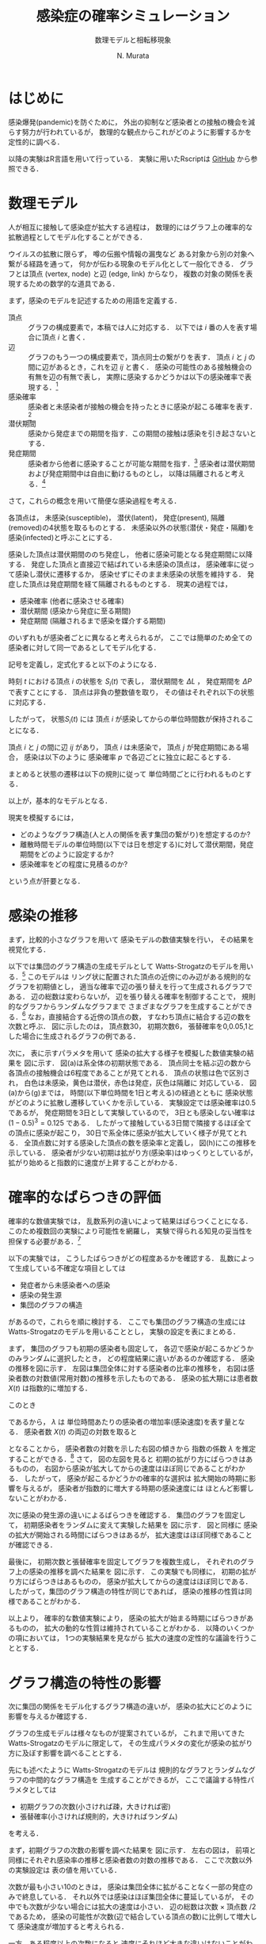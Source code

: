 #+TITLE: 感染症の確率シミュレーション
#+SUBTITLE: 数理モデルと相転移現象
#+AUTHOR: N. Murata 
#+SUBJECT: メモ
#+KEYWORD: 感染症，確率モデル，感染拡大，非線形力学，相転移，パーコレーション
#+LANGUAGE: japanese

#+LaTeX_CLASS: memo
#+LaTeX_CLASS_OPTIONS: [10pt,oneside]
#+STARTUP: overview
#+STARTUP: hidestars
#+OPTIONS: date:t H:4 num:t toc:nil \n:nil
#+OPTIONS: @:t ::t |:t ^:t -:t f:t *:t TeX:t LaTeX:t 
#+OPTIONS: skip:nil d:nil todo:t pri:nil tags:not-in-toc
#+LINK_UP:
#+LINK_HOME:

* はじめに

感染爆発(pandemic)を防ぐために，
外出の抑制など感染者との接触の機会を減らす努力が行われているが，
数理的な観点からこれがどのように影響するかを定性的に調べる．

以降の実験はR言語を用いて行っている．
実験に用いたRscriptは
[[https://github.com/noboru-murata/epidemic-model][GitHub]]
から参照できる．

* 数理モデル
# 具体的な問題を簡略化して本質を捉えるのが数理モデルの役割

人が相互に接触して感染症が拡大する過程は，
数理的にはグラフ上の確率的な拡散過程としてモデル化することができる．
# 人の集合，すなわち集団の関係を数理的に表すには一般にグラフが用いられる．
ウイルスの拡散に限らず，
噂の伝搬や情報の漏曳など
ある対象から別の対象へ繋がる経路を通って，
何かが伝わる現象のモデル化として一般化できる．
グラフとは頂点 (vertex, node) と辺 (edge, link) からなり，
複数の対象の関係を表現するための数学的な道具である．

まず，感染のモデルを記述するための用語を定義する．
- 頂点 :: グラフの構成要素で，本稿では人に対応する．
  以下では $i$ 番の人を表す場合に頂点 $i$ と書く．
- 辺 :: グラフのもう一つの構成要素で，頂点同士の繋がりを表す．
  頂点 $i$ と $j$ の間に辺があるとき，これを辺 $ij$ と書く．
  感染の可能性のある接触機会の有無を辺の有無で表し，
  実際に感染するかどうかは以下の感染確率で表現する．[fn:1]
- 感染確率 :: 感染者と未感染者が接触の機会を持ったときに感染が起こる確率を表す．[fn:2]
- 潜伏期間 :: 感染から発症までの期間を指す．この期間の接触は感染を引き起さないとする．
- 発症期間 :: 感染者から他者に感染することが可能な期間を指す．[fn:3]
  感染者は潜伏期間および発症期間中は自由に動けるものとし，
  以降は隔離されると考える．[fn:4]

さて，これらの概念を用いて簡便な感染過程を考える．

各頂点は，
未感染(susceptible)，
潜伏(latent)，
発症(present),
隔離(removed)の4状態を取るものとする．
未感染以外の状態(潜伏・発症・隔離)を
感染(infected)と呼ぶことにする．

感染した頂点は潜伏期間ののち発症し，
他者に感染可能となる発症期間に以降する．
発症した頂点と直接辺で結ばれている未感染の頂点は，
感染確率に従って感染し潜伏に遷移するか，
感染せずにそのまま未感染の状態を維持する．
発症した頂点は発症期間を経て隔離されるものとする．
現実の過程では，
- 感染確率 (他者に感染させる確率)
- 潜伏期間 (感染から発症に至る期間)
- 発症期間 (隔離されるまで感染を媒介する期間)
のいずれもが感染者ごとに異なると考えられるが，
ここでは簡単のため全ての感染者に対して同一であるとしてモデル化する．

記号を定義し，定式化すると以下のようになる．

時刻 $t$ における頂点 $i$ の状態を $S_{i}(t)$ で表し，
潜伏期間を $\Delta L$ ，
発症期間を $\Delta P$ で表すことにする．
頂点は非負の整数値を取り，
その値はそれぞれ以下の状態に対応する．
#+begin_export latex
\begin{align}
  S_{i}(t)\in\mathcal{N}_{S}
  &=\braces{0}&&\text{(未感染)}\\
  S_{i}(t)\in\mathcal{N}_{L}
  &=\braces{1,\dotsc,\Delta L}&&\text{(潜伏)}\\
  S_{i}(t)\in\mathcal{N}_{P}
  &=\braces{\Delta L{+}1,\dotsc,\Delta P}&&\text{(発症)}\\
  S_{i}(t)\in\mathcal{N}_{R}
  &=\braces{\Delta P{+}1,\dotsc}&&\text{(隔離)}
\end{align}
% \begin{equation}
%   S_{i}(t)
%   =
%   \begin{cases}
%     0,&\text{(未感染)}\\
%     [1,\Delta L] &\text{(潜伏)}\\ 
%     \Delta L +[1,\Delta P] &\text{(発症)}\\
%     -1 &\text{(隔離)}
%   \end{cases}
% \end{equation}
#+end_export
したがって，
状態$S_{i}(t)$ には
頂点 $i$ が感染してからの単位時間数が保持されることになる．

頂点 $i$ と $j$ の間に辺 $ij$ があり，
頂点 $i$ は未感染で，
頂点 $j$ が発症期間にある場合，
感染は以下のように
感染確率 $p$ で各辺ごとに独立に起こるとする．
#+begin_export latex
\begin{align}
  \Prob{\text{頂点$j$から$i$に感染する}} &=p\\
  \Prob{\text{頂点$j$から$i$に感染しない}}&=1-p
\end{align}
#+end_export
まとめると状態の遷移は以下の規則に従って
単位時間ごとに行われるものとする．
#+begin_export latex
\begin{equation}
  S_{i}(t{+}1)
  =
  \begin{cases}
    0,&\text{(未感染)}\\
    1,&\text{(新たな感染)}\\
    %-1,&\text{(隔離)}\;S_{i}(t)=-1\;\text{または}\;\Delta L + \Delta P\\
    S_{i}(t)+1&\text{(それ以外)}
  \end{cases}
\end{equation}
#+end_export
以上が，基本的なモデルとなる．

現実を模擬するには，
- どのようなグラフ構造(人と人の関係を表す集団の繋がり)を想定するのか?
- 離散時間モデルの単位時間(以下では日を想定する)に対して潜伏期間，発症期間をどのように設定するか?
- 感染確率をどの程度に見積るのか?
という点が肝要となる．

* 感染の推移

まず，比較的小さなグラフを用いて
感染モデルの数値実験を行い，
その結果を視覚化する．

以下では集団のグラフ構造の生成モデルとして
Watts-Strogatzのモデルを用いる．[fn:5]
このモデルは
リング状に配置された頂点の近傍にのみ辺がある規則的なグラフを初期値とし，
適当な確率で辺の張り替えを行って生成されるグラフである．
辺の総数は変わらないが，
辺を張り替える確率を制御することで，
規則的なグラフからランダムなグラフまで
さまざまなグラフを生成することができる．[fn:6]
なお，直接結合する近傍の頂点の数，
すなわち頂点に結合する辺の数を次数と呼ぶ．
図\ref{fig:exp1-1}に示したのは，
頂点数30，
初期次数6，
張替確率を0,0.05,1とした場合に生成されるグラフの例である．

#+begin_export latex
\begin{figure*}%[htbp]
  \centering
  \GraphFile{figs/exp1}
  \myGraph[.3]{張替確率$=0$(規則的なグラフ)}
  \myGraph[.3]{張替確率$=0.05$}
  \myGraph[.3]{張替確率$=1$(ランダムグラフ)}
  \sidecaption{Watts-Strogatzのモデル．
    張替確率を変えることによって規則的な構造から
    ランダムな構造に変化することがわかる．
    \label{fig:exp1-1}}
\end{figure*}
#+end_export

#+begin_export latex
\begin{figure}[htbp]
  \sidecaption{感染拡大の確率シミュレーション．
    (a)-(g)は感染状態の遷移を，
    (h)は感染率(感染した頂点の数/全頂点数)の推移を示す．
    頂点の色は状態に対応し
    \newline
    \begin{tabular}{l@{ : }l}
      白色 & 未感染\\
      黄色 & 潜伏\\
      赤色& 発症\\
      灰色& 隔離
    \end{tabular}
    \newline
    である．
    時間経過とともに辺を伝わって感染が拡大していく様子がわかる．
    この実験設定では30日でほぼ全員が感染した状態になる．
    % 頂点の色は状態に対応し，
    % 白色は未感染，黄色は潜伏，赤色は発症，灰色は隔離に対応する．
    % 時間経過とともに未感染者が減少していく様子がわかる．
    \label{fig:exp1-2}}
  \centering
  \myGraph{$t=1$}
  \setcounter{GraphPage}{8}\myGraph{$t=5$}
  \setcounter{GraphPage}{13}\myGraph{$t=10$}
  \setcounter{GraphPage}{18}\myGraph{$t=15$}
  \setcounter{GraphPage}{23}\myGraph{$t=20$}
  \setcounter{GraphPage}{28}\myGraph{$t=25$}
  \setcounter{GraphPage}{33}\myGraph{$t=30$}
  \myGraph{感染率の推移}
\end{figure}
#+end_export

次に，
表\ref{tab:exp1}に示すパラメタを用いて
感染の拡大する様子を模擬した数値実験の結果を
図\ref{fig:exp1-2}に示す．
図(a)は系全体の初期状態である．
頂点同士を結ぶ辺の数から
各頂点の接触機会は6程度であることが見てとれる．
頂点の状態は色で区別され，
白色は未感染，黄色は潜伏，赤色は発症，灰色は隔離に
対応している．
図(a)から(g)までは，
時間(以下単位時間を1日と考える)の経過とともに
感染状態がどのように拡散し遷移していくかを示している．
実験設定では感染確率は0.5であるが，
発症期間を3日として実験しているので，
3日とも感染しない確率は $(1-0.5)^3=0.125$ である．
したがって接触している3日間で隣接するほぼ全ての頂点に感染が起こり，
30日で系全体に感染が拡大していく様子が見てとれる．
全頂点数に対する感染した頂点の数を感染率と定義し，
図(h)にこの推移を示している．
感染者が少ない初期は拡がり方(感染率)はゆっくりとしているが，
拡がり始めると指数的に速度が上昇することがわかる．

#+begin_export latex
\begin{margintable}
  \caption{実験設定}
  \label{tab:exp1}
  % \centering
  \small
  \begin{tabular}{ll}
    \toprule
    パラメタ&値 \\
    \midrule
    頂点数&100 \\
    初期次数&6\;($3\times2$) \\
    張替確率&0.05 \\
    感染確率&0.5 \\
    潜伏期間&3 \\
    発症期間&3 \\
    \bottomrule
  \end{tabular}
\end{margintable}
#+end_export

* 確率的なばらつきの評価

確率的な数値実験では，
乱数系列の違いによって結果はばらつくことになる．
このため複数回の実験により可能性を網羅し，
実験で得られる知見の妥当性を担保する必要がある．[fn:7]

以下の実験では，
こうしたばらつきがどの程度あるかを確認する．
乱数によって生成している不確定な項目としては
- 発症者から未感染者への感染
- 感染の発生源
- 集団のグラフの構造
があるので，これらを順に検討する．
ここでも集団のグラフ構造の生成には
Watts-Strogatzのモデルを用いることとし，
実験の設定を表\ref{tab:exp2}にまとめる．

#+begin_export latex
\begin{margintable}
  \caption{実験設定}
  \label{tab:exp2}
  % \centering
  \small
  \begin{tabular}{ll}
    \toprule
    パラメタ&値 \\
    \midrule
    頂点数&10000 \\
    初期次数&50\;($25\times2$) \\
    張替確率&0.05 \\
    感染確率&0.04 \\
    潜伏期間&3 \\
    発症期間&3 \\
    \bottomrule
  \end{tabular}
\end{margintable}
#+end_export

#+begin_export latex
\begin{figure*}%[htbp]
  \centering
  \GraphFile{figs/exp2}
  \myGraph{感染率の推移}
  \myGraph{感染者数(常用対数)の推移}
  \sidecaption{感染の確率的な選択によるばらつき．
    感染拡大の始まる時期は異なるが，
    拡大の指数的な速度の性質はほとんど変わらないことがわかる．
    \label{fig:exp2-1}}
\end{figure*}
#+end_export

まず，
集団のグラフも初期の感染者も固定して，
各辺で感染が起こるかどうかのみランダムに選択したとき，
どの程度結果に違いがあるのか確認する．
感染の推移を図\ref{fig:exp2-1}に示す．
左図は集団全体に対する感染者の比率の推移を，
右図は感染者数の対数値(常用対数)の推移を示したものである．
感染の拡大期には患者数 $X(t)$ は指数的に増加する．
#+begin_export latex
\begin{equation}
  X(t)\simeq C\exp(\lambda t)
  % (=C 10^{\lambda' t})
\end{equation}
#+end_export
このとき
#+begin_export latex
\begin{equation}
  \frac{X(t+1)}{X(t)}
  =\exp(\lambda)
\end{equation}
#+end_export
であるから，
$\lambda$ は
単位時間あたりの感染者の増加率(感染速度)を表す量となる．
感染者数 $X(t)$ の両辺の対数を取ると
#+begin_export latex
\begin{equation}
  \log X(t) \simeq \lambda t + \log C
\end{equation}
#+end_export
となることから，
感染者数の対数を示した右図の傾きから
指数の係数 $\lambda$ を推定することができる．[fn:8]
さて，
図\ref{fig:exp2-1}の左図を見ると
初期の拡がり方にばらつきはあるものの，
右図から感染が拡大してからの速度はほぼ同じであることがわかる．
したがって，
感染が起こるかどうかの確率的な選択は
拡大開始の時期に影響を与えるが，
感染者が指数的に増大する時期の感染速度には
ほとんど影響しないことがわかる．

#+begin_export latex
\begin{figure*}%[htbp]
  \centering
  \myGraph{感染率の推移}
  \myGraph{感染者数(常用対数)の推移}
  \sidecaption{感染の発生源の違いによるばらつき．
    前の場合と同様に，
    感染拡大の始まる時期は異なるが，
    拡大の指数的な速度はほとんど変わらないことがわかる．
    \label{fig:exp2-2}}
\end{figure*}
#+end_export

次に感染の発生源の違いによるばらつきを確認する．
集団のグラフを固定して，
初期感染者をランダムに変えて実験した結果を
図\ref{fig:exp2-2}に示す．
図\ref{fig:exp2-1}と同様に
感染の拡大が開始される時間にばらつきはあるが，
拡大速度はほぼ同様であることが確認できる．

#+begin_export latex
\begin{figure*}%[htbp]
  \centering
  \myGraph{感染率の推移}
  \myGraph{感染者数(常用対数)の推移}
  \sidecaption{同じ特性とつグラフにおける感染の推移のばらつき．
    前の2つの実験と同様に，
    感染拡大の動的な性質はほとんど変わならいことがわかる．
    \label{fig:exp2-3}}
\end{figure*}
#+end_export

最後に，
初期次数と張替確率を固定してグラフを複数生成し，
それぞれのグラフ上の感染の推移を調べた結果を
図\ref{fig:exp2-3}に示す．
この実験でも同様に，
初期の拡がり方にばらつきはあるものの，
感染が拡大してからの速度はほぼ同じである．
したがって，集団のグラフ構造の特性が同じであれば，
感染の推移の性質は同様であることがわかる．

以上より，
確率的な数値実験により，
感染の拡大が始まる時期にばらつきがあるものの，
拡大の動的な性質は維持されていることがわかる．
以降のいくつかの項においては，
1つの実験結果を見ながら
拡大の速度の定性的な議論を行うこととする．

* グラフ構造の特性の影響

次に集団の関係をモデル化するグラフ構造の違いが，
感染の拡大にどのように影響を与えるか確認する．

グラフの生成モデルは様々なものが提案されているが，
これまで用いてきた
Watts-Strogatzのモデルに限定して，
その生成パラメタの変化が感染の拡がり方に及ぼす影響を調べることとする．

先にも述べたように
Watts-Strogatzのモデルは
規則的なグラフとランダムなグラフの中間的なグラフ構造を
生成することができるが，
ここで議論する特性パラメタとしては
- 初期グラフの次数(小さければ疎，大きければ密)
- 張替確率(小さければ規則的，大きければランダム)
を考える．

#+begin_export latex
\begin{figure*}%[htbp]
  \centering
  \GraphFile{figs/exp3}
  \myGraph{感染率の推移}
  \myGraph{感染者数(常用対数)の推移}
  \sidecaption{初期次数の影響．
    近傍が最も少ないとき感染の拡大は途中で停止している．
    近傍が増加するに従って感染速度は上がるが，
    ある程度で速度はほぼ飽和する．
    \label{fig:exp3-1}}
\end{figure*}
#+end_export

まず，初期グラフの次数の影響を調べた結果を
図\ref{fig:exp3-1}に示す．
左右の図は，
前項と同様にそれぞれ感染率の推移と感染者数の対数の推移である．
ここで次数以外の実験設定は
表\ref{tab:exp2}の値を用いている．

次数が最も小さい10のときは，
感染は集団全体に拡がることなく一部の発症のみで終息している．
それ以外では感染はほぼ集団全体に蔓延しているが，
その中でも次数が少ない場合には拡大の速度は小さい．
辺の総数は次数 $\times$ 頂点数 $/2$ であるため，
感染の可能性が次数(辺で結合している頂点の数)に比例して増大して
感染速度が増加すると考えられる．

一方，ある程度以上の次数になると
速度にそれほど大きな違いはないことがわかる．
感染に寄与する辺は一方が感染，もう一方が未感染であるが，
ある程度の数以上の辺があれば様々な経路で感染が拡がり，
十分な速度で近傍がほぼ全て感染者となるので，
# ある程度の近傍(辺で隣接した頂点)があれば十分な速度で感染が拡がり，
# 辺の両端が短時間で感染者になり，
結果として余分な辺は感染の伝播に寄与しなくなると考えられる．

次に，
張替確率を0から1まで変えて，
その影響を調べた結果を
図\ref{fig:exp3-2}に示す．
張替確率が0の場合は次数が一定のリング状の規則的なグラフであり，
1の場合は平均次数が初期値グラフと同じランダムなグラフとなる．
このモデルで生成されたグラフは
張替確率を変えても辺の総数は変わらず，
また各頂点から出る辺の数も平均的に変わらないが，
大きな張替確率で
ランダムになるほどリングの反対側に直接繋がる辺が存在する確率が高くなる．
ある頂点からリングの反対側の頂点への経路は，
規則的なグラフにおいては
辺の存在する隣接した頂点を順に辿って到達しなくてはいけないが，
ランダムなグラフでは
直接リングの反対側付近にある頂点に移動できる可能性が高いので，
経由しなくてはならない頂点の数は減少することになる．
# より一般的に言えば，
# ランダムネスが大きくなるほど，
# ある頂点から任意の頂点に到達するために経由する
# 平均的な頂点数は少なくなると考えられる．

1次元に配置した頂点間のユークリッド距離を空間上の距離と呼ぶことにする．
一方，グラフ上の距離を
ある頂点から他の頂点に移動するために必要な最小の辺の数と定義する．
2つの頂点が直接辺で繋がっていれば距離1，
別の頂点1つを経由して移動できる場合は距離2となる．
規則的な場合は空間上の距離とグラフ上の距離はほぼ同じであるが，
ランダムになると空間上の距離に比べてグラフ上の距離は平均的には著しく短くなる．[fn:9]
グラフ上の距離は感染が伝達する時間に比例し，
短ければ短時間で感染し，長ければ感染には時間が掛かる．
このことから，
グラフ全体に感染が拡がる時間は，
頂点間のグラフ上の平均距離に比例することが予想される．[fn:10]

さて，
張替確率が0の規則的なグラフの場合は，
感染の伝播が一定数で増加する特殊な伝播となっている．
上で考察したように，
規則的なグラフでは
最も遠い反対側の頂点に感染が伝わるまで順番に伝染していくため
と考えられる．

一方，
張替確率が0以外では，
一旦拡大しはじめると指数的に感染率が増加して蔓延している．
また張替確率がある程度大きければ，
ほぼ同じ速度で感染が拡大していることが見てとれる．
ランダムネスがちょっとあるだけで
感染の推移の性質ががらりと変わるのは，
上で考察したように，
任意の2頂点間の平均的な距離が短くなるため，
感染速度が拡大すると考えられる．

#+begin_export latex
\begin{figure*}%[htbp]
  \centering
  \myGraph{感染率の推移}
  \myGraph{感染者数(常用対数)の推移}
  \sidecaption{張替確率の影響．
    確率が大きくなるにしたがって感染速度は増大するが，
    この設定では0.03を越えると速度に大きな差がなくなっている．
    \label{fig:exp3-2}}
\end{figure*}
#+end_export

以上より，
感染の拡大においては
- 頂点の平均的な次数が大きい (接触する人数が多い)
- グラフのランダムネスが高い (空間的に離れた人と接触する)
ことが悪影響を与えていることがわかる．
実際の環境で人は移動しつつ他者と接触を持っているため，
移動経路上でさまざまな人と接触し，
また人により接触する人が異なるため，
集団のグラフは上記の悪影響の条件を備えていると考えられる．
逆に感染の拡大を防ぐためには，
次数が少なく規則的なグラフ構造にする必要があるが，
これは
感染しているか否かに関わらず，
移動が少なく，
空間上の距離の意味で近隣の少数の人としか接触しない状態を
維持しなくてはならないことになる．[fn:11]

* 感染モデルの特性の影響

次に感染モデルの特性が感染に与える影響を確認する．
実験設定において影響を調べるために変更した特性以外のパラメタは
表\ref{tab:exp2}の値を用いた．

# 単位時間を1日として話をしよう．

#+begin_export latex
\begin{figure*}%[htbp]
  \centering
  \GraphFile{figs/exp4}
  \myGraph{感染率の推移}
  \myGraph{感染者数(常用対数)の推移}
  \sidecaption{潜伏期間の影響．
    潜伏期間が長くなると，
    感染速度が単調に減少していることがわかる．
    \label{fig:exp4-1}}
\end{figure*}
#+end_export

まず潜伏期間の影響を調べた結果を
図\ref{fig:exp4-1}に示す．
感染率の推移だけ見ると
拡大が始まる時期がずれているようにも見えるが，
対数表示すると明瞭に指数増大の傾きが単調に減少している．
潜伏期間の長さは同じ範囲に感染が拡大するのに掛かる時間に比例することになるので，
潜伏期間の長さは速度にきわめて単純な形で影響を与えることがわかる．

#+begin_export latex
\begin{figure*}%[htbp]
  \centering
  \myGraph{感染率の推移}
  \myGraph{感染者数(常用対数)の推移}
  \sidecaption{発症期間の影響．
    感染を媒介する発症期間が長くなれば
    感染速度は速くなり，
    ある程度の長さになると速度は飽和する．
    \label{fig:exp4-2}}
\end{figure*}
#+end_export

次に感染を媒介する発症期間の影響を調べた結果を
図\ref{fig:exp4-2}に示す．
発症期間が長ければ接触機会も増え，
実質的な感染の確率が増大することが予想される．
しかしながら，
感染速度は単純に増え続けるわけではない．
この実験設定では，
発症期間(隔離されるまでの間)が
1日の場合は感染速度は遅いが(傾きは小さい)，
それ以外は速度にそれほど差はない．[fn:12]

発症期間に
辺で直接繋がれた隣の人に感染しない確率は
#+begin_export latex
\begin{equation}
  \Prob{\text{隣りに感染しない}}
  =(1-\text{(感染確率)})^\text{(発症期間)}
\end{equation}
#+end_export
であるが，
この確率は
発症期間が長くなるに従って急速に0に近づくため，
隣の人が感染する確率
#+begin_export latex
\begin{equation}
  \Prob{\text{隣りが感染する}}
  =1-(1-\text{(感染確率)})^\text{(発症期間)}
\end{equation}
#+end_export
は急速に1に近づき飽和する．
つまり
ある程度発症期間が長ければ，
その長さによらず
ほぼ確実に感染が起こることになる．

また，
感染者が隔離されるまでに1名を越える人に感染させれば，
指数的(鼠算的)に感染者は増大するため，
したがって感染者が平均何名に媒介するかが重要となる．
まず，
近傍の誰にも感染しない確率は
#+begin_export latex
\begin{equation}
  \Prob{\text{近傍の誰にも感染しない}}
  =(1-\text{(感染確率)})^\text{(発症期間)$\times$(次数)}
\end{equation}
#+end_export
であり，
次数が大きい場合は発症期間の長さが短かくても
この値は小さな値となることがわかる．
近傍の1名以上が感染する確率は
#+begin_export latex
\begin{equation}
  \begin{multlined}
    \Prob{\text{近傍の1名以上が感染する}}\\
    =1-(1-\text{(感染確率)})^\text{(発症期間)$\times$(次数)}
  \end{multlined}
\end{equation}
#+end_export
であり，
近傍の1名のみが感染する確率は
#+begin_export latex
\begin{equation}
  \begin{multlined}
    \Prob{\text{近傍の1名のみが感染する}}\\
    =\text{(次数)}\times
    (1-\text{(感染確率)})^\text{(発症期間)$\times$(次数$-1$)}\\
    \times(1-(1-\text{(感染確率)})^\text{(発症期間)})
    % \sum_{t=1}^{\text{(発症期間)}}(1-\text{(感染確率)})^{t-1}\text{(感染確率)}
  \end{multlined}
\end{equation}
#+end_export
であるから，この差が2名以上感染する確率となる．
ある程度の次数と発症期間があれば1名のみが感染する確率は小さく，
ほぼ確実に2名以上に感染することになるため，
感染速度は容易に指数的になることがわかる．
このことから，
感染を拡大しないためには，
感染を媒介する期間を短くするために，
発症をすみやかに検知し，
できるだけ早く隔離することが重要であることがわかる．

#+begin_export latex
\begin{figure*}%[htbp]
  \centering
  \myGraph{感染率の推移}
  \myGraph{感染者数(常用対数)の推移}
  \sidecaption{感染確率の影響．
    感染確率が高くなるに従い
    感染速度は速くなるが，
    ある程度の確率で飽和する．
    一方，確率が低い場合に
    蔓延せずに感染が終息する場合がある．
    \label{fig:exp4-3}}
\end{figure*}
#+end_export

感染確率を変えると
少し異なる状況があらわれる．
これを調べた結果を図\ref{fig:exp4-3}に示す．
直感的に明かなように，
感染確率が高くなるに従い感染速度は速くなり，
ある程度確率が高くなると，
発症期間を長くしたのと同様に
感染速度は飽和している．
一方，感染確率が低い場合に
ある確率を境として
蔓延せずに感染が終息している場合がある．
# 蔓延するかしないかが不連続に変化しているように見える

#+begin_export latex
\begin{figure*}%[htbp]
  \centering
  \myGraph{感染率の推移}
  \myGraph{感染確率と感染者数}
  \sidecaption{感染確率の影響による相転移．
    ある確率を境に感染が蔓延するかしないかの
    最終状態が異なっている．
    \label{fig:exp4-4}}
\end{figure*}
#+end_export

感染状況のこの不連続な変化を確認するために，
感染確率を低い範囲で動かしてより詳細に調べたのが
図\ref{fig:exp4-4}である．
この実験設定では0.01を境に，
ほとんど蔓延せずに終息するか，
感染が蔓延するかに分岐していることがわかる．
これは
パーコレーション(浸透; percolation)による
相転移現象の一種と考えられる．
次項では，この現象の仕組みを調べてみることにする．

* 感染拡大の相転移

前項では
感染確率を動かしながら，
感染拡大の劇的な変化(一種の相転移現象)を見たが，
これは感染確率とグラフ構造の相対的な関係で現れる．
感染確率を固定して，
グラフ構造を変えながら観測することもできるが，
ここでは
感染が蔓延するかどうかにだけ興味があるので，
感染の拡大を制御するパラメタについては
できるだけ簡便なものを考える．
見通しを良くするために規則的なグラフを考え，
感染確率のみを動かしながら，
その影響を探る．

2次元の格子状に並んだ頂点の集合を考え，
各頂点がその4近傍と辺で結ばれた規則的なグラフを考える．
それ以外の実験設定を表\ref{tab:exp5}にまとめる．

#+begin_export latex
\begin{margintable}
  \caption{実験設定}
  \label{tab:exp5}
  % \centering
  \small
  \begin{tabular}{ll}
    \toprule
    パラメタ&値 \\
    \midrule
    頂点数&10000 \\
    近傍数&4 \\
    潜伏期間&0 \\
    発症期間&1 \\
    \bottomrule
  \end{tabular}
\end{margintable}
#+end_export

図\ref{fig:exp5-1}に感染の推移を示す．
規則的ではあるが，
先の実験と同様に感染が拡大していく様子がわかる．
ただし，
感染率の推移を見るように，
感染者の増大は指数関数的ではなく，
線形に増加している．

#+begin_export latex
\begin{figure}[htbp]
  \sidecaption{キャプション
    \label{fig:exp5-1}}
  \centering
  \GraphFile{figs/exp5}
  \myGraph{$t=1$}
  \setcounter{GraphPage}{15}\myGraph{$t=15$}
  \setcounter{GraphPage}{30}\myGraph{$t=30$}
  \setcounter{GraphPage}{45}\myGraph{$t=45$}
  \setcounter{GraphPage}{60}\myGraph{$t=60$}
  \myGraph{感染率の推移}
\end{figure}
#+end_export

感染確率を変えて，
複数回実験した結果を
図\ref{fig:exp5-2}に示す．
各感染確率ごとに
時刻60での感染率を箱ひげ図で表示している．

#+begin_export latex
\begin{figure}[htbp]
  \sidecaption{感染確率と感染率の関係．
    感染確率の違いにより，
    十分時間が経過したあとの感染率が
    大きく変わることがわかる．
    \label{fig:exp5-2}}
  \centering
  \myGraph*{}
\end{figure}
#+end_export

十分時間が経過したあとの終息結果は，
感染確率の違いにより急激に変わる．
いくつかの感染確率について終息状態を示したのが，
図\ref{fig:exp5-3}である．
図\ref{fig:exp5-2}で見たように，
確率0.5の前後で状態が変わる．
低い確率では局所的な感染で終息しているが，
高い確率では大域的な蔓延となっている．

#+begin_export latex
\begin{figure*}%[htbp]
  \centering
  \myGraph[.3]{感染確率$=0.2$}
  \myGraph[.3]{感染確率$=0.5$}
  \myGraph[.3]{感染確率$=0.7$}
  \sidecaption{感染確率による終息状態の違い．
    低い感染確率では感染は局所的なものに留まっているが，
    高い確率では全体に蔓延している．
    \label{fig:exp5-3}}
\end{figure*}
#+end_export

感染確率が蔓延の仕方に及ぼす影響は，
以下のように近似的に解析できる．
無限遠点まで感染が拡がるか否かのの確率
#+begin_export latex
\begin{equation}
  Q
  =\Prob{\text{頂点$i$から無限遠点まで感染しない}}
  \quad\text{(頂点$i$によらない)}
\end{equation}
#+end_export
を考える．
4つの頂点が隣接しているグラフを考えているので，
隣を経由して無限遠点まで感染が拡がるか否かは
感染確率を $P$ として以下のように考えられる．
#+begin_export latex
\begin{align}
  Q
  &=\Prob{\text{頂点$i$から無限遠点に到達する経路がない}}\\
  &=\Prob{\text{頂点$i$の4近傍を経由して無限遠点に到達する経路がない}}\\
  &\simeq\Prob{\text{頂点$i$の近傍$j$を経由して無限遠点に到達する経路がない}}^{4}\\
  &=\bigl(\Prob{\text{頂点$i$から近傍に経路がない}}\bigr.\\
  &\quad + \bigl.\Prob{\text{頂点$j$には行けるがそこから経路がない}}\bigr)^{4}\\
  &=\bigl(
    \underbrace{(1-P)}_{i\not\to j}
    +
    \underbrace{P_{\phantom{j}}}_{i\to j}
    \cdot\underbrace{Q}_{j\not\to\infty}+
    \bigr)^{4}
\end{align}
#+end_export
4近傍の各点から無限遠への経路の有無は本来は独立ではないので式は近似であるが，
定性的な議論としてはこれを認めてもらうこととし，
感染確率 $P$ に対して
以下の式を満たす $Q$ がどのような値となるかを考える．
#+begin_export latex
\begin{equation}
  Q=\{P\times Q + (1-P)\}^{4},\;0<Q<1
\end{equation}
#+end_export
式の左辺と右辺をそれぞれ $R$ とし，
横軸を $Q$
縦軸を $R$ として
2つの関数
#+begin_export latex
\begin{align}
  R&=Q\\
  R&=\{(1-P) + P\times Q\}^{4}
\end{align}
#+end_export
を重ね描きしたものが
図\ref{fig:exp6-1}である．

#+begin_export latex
\begin{figure}%[htbp]
  \sidecaption{確率$Q$の満たす条件．
    \label{fig:exp6-1}}
  \centering
  \GraphFile{figs/exp6}
  \myGraph*{}
\end{figure}
#+end_export

区間 $0\le Q\le 1$ に含まれる交点が，
条件を満たす $Q$ の値となる．
感染確率 $P$ の大小によって
解が $0\le Q\le 1$ の間を移動していく様子がわかる．

確率 $Q$ は感染が拡がらない確率なので，
終息期の全感染率は $1-Q$ で表される．
感染確率 $P$ と 
全感染率 $1-Q$ の関係を示すと
図\ref{fig:exp6-2}となる．
これから閾値(この場合は $p=0.25$)を越えると
急速に全感染率が1に近付いくていことがわかる．

#+begin_export latex
\begin{figure}%[htbp]
  \sidecaption{感染確率と全感染率の関係．
    \label{fig:exp6-2}}
  \centering
  \myGraph*{}
\end{figure}
#+end_export

* おわりに

感染そのものは医学的な問題だが，
感染の拡大する仕組みは数理的な問題として定式化される．
本稿では，簡便ではあるが，
ある程度現実的な状況を模擬するモデルを構成し，
モデルの中のパラメタ
- 感染確率
- 発症期間
- 潜伏期間
の影響について議論した．
また時間が十分経ったときの系状態としては二つ
- 孤立した領域のみでの発症
- 全体に蔓延して終息
があるが，
その機構についても感染確率の影響を調べた．

感染が拡大する場合には，その拡がり方は一般に指数的となるが，
- 治療方法の確立
- 治療体制の確保
- 治療薬・予防薬・ワクチンの開発
のためには，指数の増大を決める時定数を小さくすることが必須である．
感染確率を減らし，
グラフ構造を疎でランダムネスが低いものに
することによって，
場合によっては蔓延を避けることができるし，
最悪でも拡大の速度を減少させることができる．
人間が介入して変えられるのは，
感染確率と集団のグラフの構造である．
感染確率は接触機会と感染力の積であり，
感染力はウイルス固有のものなので，
感染確率を減らすには接触機会を減らすしかない．
またグラフ構造を変えるには，
長距離の移動や外出を避けるしかない．
ということで，結局人間ができることは限られている．

* Footnotes

[fn:1]ここで考える接触はいわゆる濃厚接触に限らず，
比較的密集した空間に同時に留まることがあり，
感染を引き起こす可能性のあるものを含めて考えることとする．
例えば，
会社の同じ部署にいる，
あるいは同じエレベータや電車などを使うなどを想定すれば良い．

[fn:2]接触機会に対して必ずしも感染が起こるとは限らないので，
この不確定性を確率的なものとして取り扱う．
接触機会として濃厚接触のみを考える場合は，
感染確率を1に近づければよい．

[fn:3]医学的な用語とは齟齬があるが，
モデルを簡潔に記述するために
発症してはじめて他者に感染させる可能性がある
ものとして扱う．

[fn:4]隔離には現実的には回復・死亡によるものも含まれる．

[fn:5]Watts, D., Strogatz, S. Collective dynamics of ‘small-world’ networks. Nature 393, 440–442 (1998). https://doi.org/10.1038/30918

[fn:6]たとえば [[https://jp.mathworks.com/help/matlab/math/build-watts-strogatz-small-world-graph-model.html][ワッツ・ストロガッツのスモール ワールド グラフのモデル作成 @ MathWorks]] 
などを参照．

[fn:7]多数回の実験は時間や計算資源といったコストが掛かるため，
知りたいことが単一または少数の実験でわかるなら，
少ない実験で済ませたい場合もある．
このため，
単一の実験でわかることとわからないことを見極める必要がある．

[fn:8]図では人数に換算しやすいように常用対数を用いたが，
対数の底は適宜取り直せばよい．

[fn:9]この考え方は探索の高速化のためにデータベースなどでも利用されている．

[fn:10]視点を変えて考えることもできる．
あるグラフの頂点同士の距離が与えられると，
その距離を実現するように
適当な次元(多くとも頂点数-1)の空間に
頂点を配置する(座標を与える)ことができる(多次元尺度構成法)．
規則的なグラフはもともとの配置に従って低次元空間の座標が与えられ，
ランダムなグラフの距離を実現するためには高次元空間の座標を与える必要がある．
ある1点から感染が拡大していく状況は
球面波が拡がっていく様子として捉えることができ，
感染者数は経過時間を半径とする球面内に含まれている体積に比例する．
したがって感染者の増大の仕方は
頂点が配置される空間の次元に依存し，
高次元空間ほど増大の仕方が急峻となる．

[fn:11]これは多くの国・自治体が要請している状態に他ならない．

[fn:12]実質上は潜伏期間と発症期間の比率が重要であり，
この比が感染の速度を決定していると考えられる．
潜伏期間の長さを単位時間と考えれば，
両方のパラメタをいじる必要はないが，
数値実験上は実際のパラメタと紐付け，
潜伏期間，発症期間をそれぞれ日を単位として扱いたいので，
単位時間を1日として考えている．
